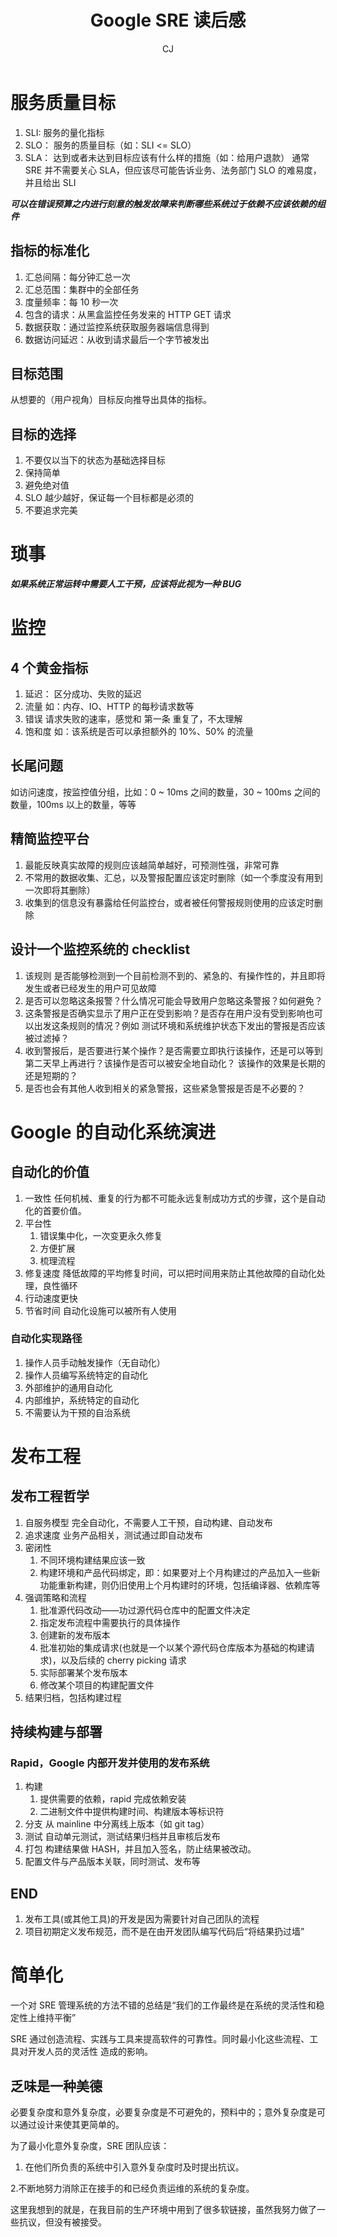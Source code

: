 #+TITLE: Google SRE 读后感
#+AUTHOR: CJ
* 服务质量目标
  1. SLI:
     服务的量化指标
  2. SLO：
     服务的质量目标（如：SLI  <= SLO）
  3. SLA：
     达到或者未达到目标应该有什么样的措施（如：给用户退款）
     通常 SRE 并不需要关心 SLA，但应该尽可能告诉业务、法务部门 SLO 的难易度，并且给出 SLI
  /*可以在错误预算之内进行刻意的触发故障来判断哪些系统过于依赖不应该依赖的组件*/
** 指标的标准化
   1. 汇总间隔：每分钟汇总一次
   2. 汇总范围：集群中的全部任务
   3. 度量频率：每 10 秒一次
   4. 包含的请求：从黑盒监控任务发来的 HTTP GET 请求
   5. 数据获取：通过监控系统获取服务器端信息得到
   6. 数据访问延迟：从收到请求最后一个字节被发出
** 目标范围
   从想要的（用户视角）目标反向推导出具体的指标。
** 目标的选择
   1. 不要仅以当下的状态为基础选择目标
   2. 保持简单
   3. 避免绝对值
   4. SLO 越少越好，保证每一个目标都是必须的
   5. 不要追求完美
* 琐事
  /*如果系统正常运转中需要人工干预，应该将此视为一种 BUG*/
* 监控
** 4 个黄金指标
   1. 延迟：
      区分成功、失败的延迟
   2. 流量
      如：内存、IO、HTTP 的每秒请求数等
   3. 错误
      请求失败的速率，感觉和 第一条 重复了，不太理解
   4. 饱和度
      如：该系统是否可以承担额外的 10%、50% 的流量
** 长尾问题
   如访问速度，按监控值分组，比如：0 ~ 10ms 之间的数量，30 ~ 100ms 之间的数量，100ms 以上的数量，等等
** 精简监控平台
   1. 最能反映真实故障的规则应该越简单越好，可预测性强，非常可靠
   2. 不常用的数据收集、汇总，以及警报配置应该定时删除（如一个季度没有用到一次即将其删除）
   3. 收集到的信息没有暴露给任何监控台，或者被任何警报规则使用的应该定时删除
** 设计一个监控系统的 checklist
   1. 该规则 是否能够检测到一个目前检测不到的、紧急的、有操作性的，并且即将发生或者已经发生的用户可见故障
   2. 是否可以忽略这条报警？什么情况可能会导致用户忽略这条警报？如何避免？
   3. 这条警报是否确实显示了用户正在受到影响？是否存在用户没有受到影响也可以出发这条规则的情况？例如
      测试环境和系统维护状态下发出的警报是否应该被过滤掉？
   4. 收到警报后，是否要进行某个操作？是否需要立即执行该操作，还是可以等到第二天早上再进行？该操作是否可以被安全地自动化？
      该操作的效果是长期的还是短期的？
   5. 是否也会有其他人收到相关的紧急警报，这些紧急警报是否是不必要的？
* Google 的自动化系统演进
** 自动化的价值
   1. 一致性
      任何机械、重复的行为都不可能永远复制成功方式的步骤，这个是自动化的首要价值。
   2. 平台性
      1) 错误集中化，一次变更永久修复
      2) 方便扩展
      3) 梳理流程
   3. 修复速度
      降低故障的平均修复时间，可以把时间用来防止其他故障的自动化处理，良性循环
   4. 行动速度更快
   5. 节省时间
      自动化设施可以被所有人使用
*** 自动化实现路径
    1. 操作人员手动触发操作（无自动化）
    2. 操作人员编写系统特定的自动化
    3. 外部维护的通用自动化
    4. 内部维护，系统特定的自动化
    5. 不需要认为干预的自治系统
* 发布工程
** 发布工程哲学
   1. 自服务模型
      完全自动化，不需要人工干预，自动构建、自动发布
   2. 追求速度
      业务产品相关，测试通过即自动发布
   3. 密闭性
      1) 不同环境构建结果应该一致
      2) 构建环境和产品代码绑定，即：如果要对上个月构建过的产品加入一些新功能重新构建，则仍旧使用上个月构建时的环境，包括编译器、依赖库等
   4. 强调策略和流程
      1) 批准源代码改动——功过源代码仓库中的配置文件决定
      2) 指定发布流程中需要执行的具体操作
      3) 创建新的发布版本
      4) 批准初始的集成请求(也就是一个以某个源代码仓库版本为基础的构建请求)，以及后续的 cherry picking 请求
      5) 实际部署某个发布版本
      6) 修改某个项目的构建配置文件
   5. 结果归档，包括构建过程
** 持续构建与部署
*** Rapid，Google 内部开发并使用的发布系统
    1. 构建
       1) 提供需要的依赖，rapid 完成依赖安装
       2) 二进制文件中提供构建时间、构建版本等标识符
    2. 分支
       从 mainline 中分离线上版本（如 git tag）
    3. 测试
       自动单元测试，测试结果归档并且审核后发布
    4. 打包
       构建结果做 HASH，并且加入签名，防止结果被改动。
    5. 配置文件与产品版本关联，同时测试、发布等
** END
   1. 发布工具(或其他工具)的开发是因为需要针对自己团队的流程
   2. 项目初期定义发布规范，而不是在由开发团队编写代码后“将结果扔过墙”
* 简单化
  一个对 SRE 管理系统的方法不错的总结是“我们的工作最终是在系统的灵活性和稳定性上维持平衡”

  SRE 通过创造流程、实践与工具来提高软件的可靠性。同时最小化这些流程、工具对开发人员的灵活性
  造成的影响。
** 乏味是一种美德
   必要复杂度和意外复杂度，必要复杂度是不可避免的，预料中的；意外复杂度是可以通过设计来使其更简单的。

   为了最小化意外复杂度，SRE 团队应该：
   1. 在他们所负责的系统中引入意外复杂度时及时提出抗议。
   2.不断地努力消除正在接手的和已经负责运维的系统的复杂度。

   这里我想到的就是，在我目前的生产环境中用到了很多软链接，虽然我努力做了一些抗议，但没有被接受。
